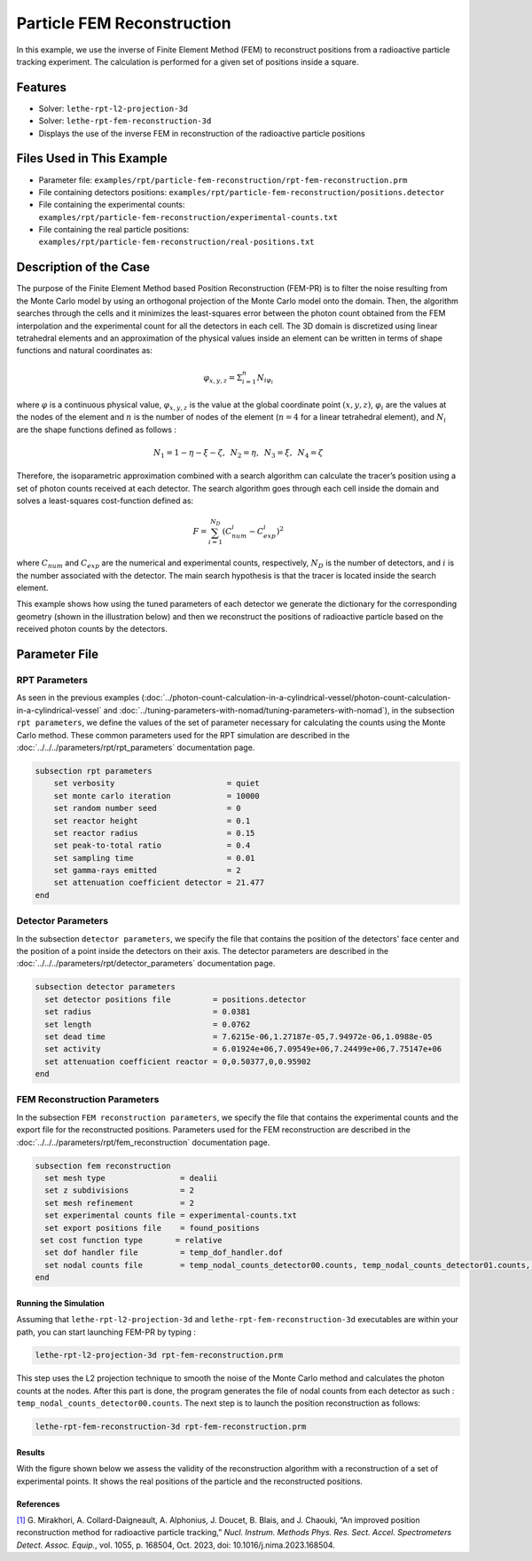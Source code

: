 ==================================================
Particle FEM Reconstruction
==================================================
In this example, we use the inverse of Finite Element Method (FEM) to reconstruct positions from a radioactive particle tracking experiment.
The calculation is performed for a given set of positions inside a square.

----------------------------------
Features
----------------------------------
- Solver: ``lethe-rpt-l2-projection-3d``
- Solver: ``lethe-rpt-fem-reconstruction-3d``
- Displays the use of the inverse FEM in reconstruction of the radioactive particle positions

---------------------------
Files Used in This Example
---------------------------
- Parameter file: ``examples/rpt/particle-fem-reconstruction/rpt-fem-reconstruction.prm``
- File containing detectors positions: ``examples/rpt/particle-fem-reconstruction/positions.detector``
- File containing the experimental counts: ``examples/rpt/particle-fem-reconstruction/experimental-counts.txt``
- File containing the real particle positions: ``examples/rpt/particle-fem-reconstruction/real-positions.txt``

-------------------------
Description of the Case
-------------------------
The purpose of the Finite Element Method based Position Reconstruction (FEM-PR) is to filter the noise resulting from the Monte Carlo model by using an
orthogonal projection of the Monte Carlo model onto the domain. Then, the algorithm searches through the cells and it
minimizes the least-squares error between the photon count obtained from the FEM interpolation and the experimental count for all the detectors in each cell.
The 3D domain is discretized using linear tetrahedral elements and an approximation of the physical values inside an element can be written in terms of shape functions and natural
coordinates as:



.. math::
    \varphi_{x,y,z}=\Sigma^{n}_{i=1}N_{i\varphi_i}

where :math:`\varphi` is a continuous physical value, :math:`\varphi_{x,y,z}` is the value at the global coordinate point :math:`(x,y,z)`, :math:`\varphi_i` are the values at the nodes of the element and :math:`n` is the number of nodes of the element (:math:`n=4` for a linear tetrahedral element), and :math:`N_i` are the shape functions defined as follows :

.. math::
    N_1=1-\eta-\xi-\zeta,\,\,\, N_2=\eta, \,\,\, N_3=\xi, \,\,\, N_4= \zeta


Therefore, the isoparametric approximation combined with a search algorithm can calculate the tracer’s position using a set of photon
counts received at each detector. The search algorithm goes through each cell inside the domain and solves a
least-squares cost-function defined as:

.. math::
    F=\sum_{i=1}^{N_D} (C^{i}_{num}-C^{i}_{exp})^2

where :math:`C_{num}` and :math:`C_{exp}` are the numerical and experimental counts, respectively, :math:`N_{D}` is the number of detectors, and :math:`i` is the number associated with the detector. The main search hypothesis is that the tracer is located inside the search element.


This example shows how using the tuned parameters of each detector we generate the dictionary for the corresponding geometry
(shown in the illustration below) and then we reconstruct the positions of radioactive particle based on the received photon counts by the detectors.


.. image::  images/syst-from-above.png
    :alt: The geometry
    :align: center
    :name: geometry_description
    :width: 380


----------------
Parameter File
----------------
RPT Parameters
^^^^^^^^^^^^^^^^

As seen in the previous examples (:doc:`../photon-count-calculation-in-a-cylindrical-vessel/photon-count-calculation-in-a-cylindrical-vessel` and :doc:`../tuning-parameters-with-nomad/tuning-parameters-with-nomad`), in the subsection ``rpt parameters``, we define the values of the set of parameter necessary for calculating the counts using the Monte Carlo method. These common parameters used for the RPT simulation are described in the :doc:`../../../parameters/rpt/rpt_parameters` documentation page.

.. code-block:: text

    subsection rpt parameters
        set verbosity                        = quiet
        set monte carlo iteration            = 10000
        set random number seed               = 0
        set reactor height                   = 0.1
        set reactor radius                   = 0.15
        set peak-to-total ratio              = 0.4
        set sampling time                    = 0.01
        set gamma-rays emitted               = 2
        set attenuation coefficient detector = 21.477
    end

Detector Parameters
^^^^^^^^^^^^^^^^^^^^

In the subsection ``detector parameters``, we specify the file that contains the position of the detectors' face center and the position of a point inside the detectors on their axis. The detector parameters are described in the :doc:`../../../parameters/rpt/detector_parameters` documentation page.

.. code-block:: text

    subsection detector parameters
      set detector positions file         = positions.detector
      set radius                          = 0.0381
      set length                          = 0.0762
      set dead time                       = 7.6215e-06,1.27187e-05,7.94972e-06,1.0988e-05
      set activity                        = 6.01924e+06,7.09549e+06,7.24499e+06,7.75147e+06
      set attenuation coefficient reactor = 0,0.50377,0,0.95902
    end

FEM Reconstruction Parameters
^^^^^^^^^^^^^^^^^^^^^^^^^^^^^^

In the subsection ``FEM reconstruction parameters``, we specify the file that contains the experimental counts and the export file for the reconstructed positions. Parameters used for the FEM reconstruction are described in the :doc:`../../../parameters/rpt/fem_reconstruction` documentation page.

.. code-block:: text

    subsection fem reconstruction
      set mesh type                = dealii
      set z subdivisions           = 2
      set mesh refinement          = 2
      set experimental counts file = experimental-counts.txt
      set export positions file    = found_positions
     set cost function type       = relative
      set dof handler file         = temp_dof_handler.dof
      set nodal counts file        = temp_nodal_counts_detector00.counts, temp_nodal_counts_detector01.counts, temp_nodal_counts_detector02.counts, temp_nodal_counts_detector03.counts
    end


Running the Simulation
----------------------------------
Assuming that ``lethe-rpt-l2-projection-3d`` and ``lethe-rpt-fem-reconstruction-3d`` executables are within your path, you can start launching FEM-PR by typing :

.. code-block:: text

    lethe-rpt-l2-projection-3d rpt-fem-reconstruction.prm

This step uses the L2 projection technique to smooth the noise of the Monte Carlo method and calculates the photon counts at the nodes. After this part is done, the program generates the file of nodal counts from each detector as such : ``temp_nodal_counts_detector00.counts``. The next step is to launch the position reconstruction as follows:

.. code-block:: text

	lethe-rpt-fem-reconstruction-3d rpt-fem-reconstruction.prm


Results
--------
With the figure shown below we assess the validity of the reconstruction algorithm with a reconstruction of a set of experimental points. It shows the real positions of the particle and the reconstructed positions.

.. image::  images/position_reconstruction_result.png
    :alt: The geometryew 
    :align: center
    :name: results from the fem reconstruction
    :width: 600


References
-----------

`[1] <https://doi.org/10.1016/j.nima.2023.168504>`_  G. Mirakhori, A. Collard-Daigneault, A. Alphonius, J. Doucet, B. Blais, and J. Chaouki, “An improved position reconstruction method for radioactive particle tracking,” *Nucl. Instrum. Methods Phys. Res. Sect. Accel. Spectrometers Detect. Assoc. Equip.*, vol. 1055, p. 168504, Oct. 2023, doi: 10.1016/j.nima.2023.168504.
